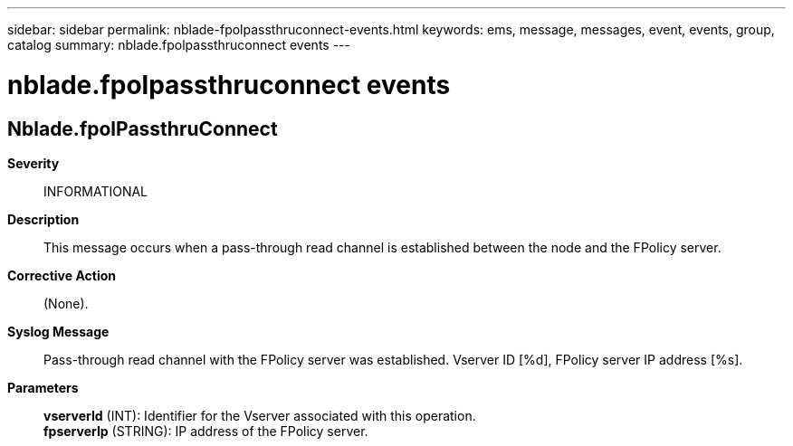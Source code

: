 ---
sidebar: sidebar
permalink: nblade-fpolpassthruconnect-events.html
keywords: ems, message, messages, event, events, group, catalog
summary: nblade.fpolpassthruconnect events
---

= nblade.fpolpassthruconnect events
:toclevels: 1
:hardbreaks:
:nofooter:
:icons: font
:linkattrs:
:imagesdir: ./media/

== Nblade.fpolPassthruConnect
*Severity*::
INFORMATIONAL
*Description*::
This message occurs when a pass-through read channel is established between the node and the FPolicy server.
*Corrective Action*::
(None).
*Syslog Message*::
Pass-through read channel with the FPolicy server was established. Vserver ID [%d], FPolicy server IP address [%s].
*Parameters*::
*vserverId* (INT): Identifier for the Vserver associated with this operation.
*fpserverIp* (STRING): IP address of the FPolicy server.

